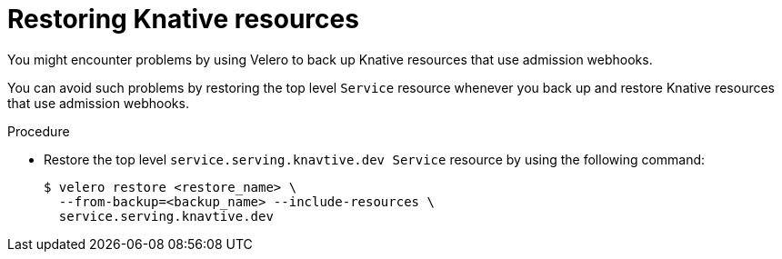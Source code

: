// Module included in the following assemblies:
//
// * backup_and_restore/application_backup_and_restore/troubleshooting/restoring-workarounds-for-velero-backups-that-use-admission-webhooks.adoc
//
:_mod-docs-content-type: PROCEDURE
[id="migration-debugging-velero-admission-webhooks-knative_{context}"]
= Restoring Knative resources

[role="_abstract"]
You might encounter problems by using Velero to back up Knative resources that use admission webhooks.

You can avoid such problems by restoring the top level `Service` resource whenever you back up and restore Knative resources that use admission webhooks.

.Procedure

* Restore the top level `service.serving.knavtive.dev Service` resource by using the following command:
+
[source,terminal]
----
$ velero restore <restore_name> \
  --from-backup=<backup_name> --include-resources \
  service.serving.knavtive.dev
----